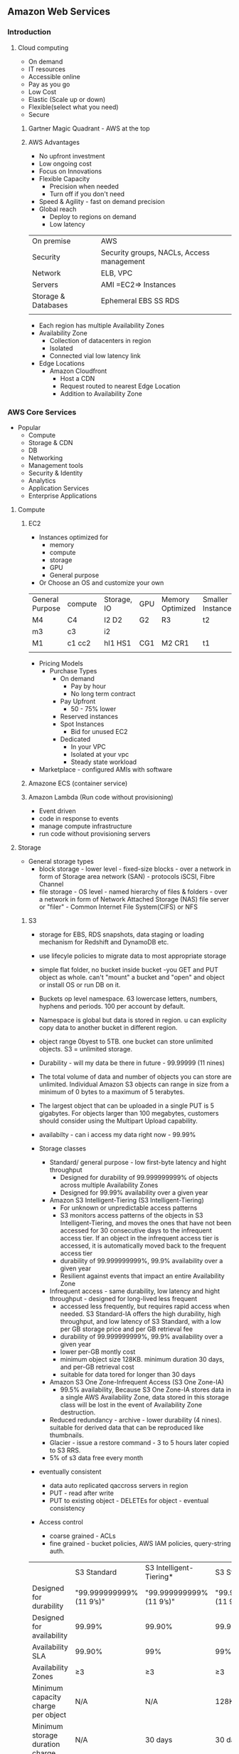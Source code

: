 ** Amazon Web Services
   
*** Introduction
**** Cloud computing
- On demand
- IT resources
- Accessible online
- Pay as you go
- Low Cost
- Elastic (Scale up or down)
- Flexible(select what you need)
- Secure
 
***** Gartner Magic Quadrant - AWS at the top
 
***** AWS Advantages
- No upfront investment
- Low ongoing cost
- Focus on Innovations
- Flexible Capacity
  - Precision when needed
  - Turn off if you don't need
- Speed & Agility - fast on demand precision
- Global reach
  - Deploy to regions on demand
  - Low latency
 
 
|---------------------+-------------------------------------------|
| On premise          | AWS                                       |
| Security            | Security groups, NACLs, Access management |
| Network             | ELB, VPC                                  |
| Servers             | AMI =EC2=> Instances                      |
| Storage & Databases | Ephemeral  EBS  SS RDS                    |
|                     |                                           |
- Each region has multiple Availability Zones
- Availability Zone
  - Collection of datacenters in region
  - Isolated
  - Connected vial low latency link
- Edge Locations
  - Amazon Cloudfront
    - Host a CDN
    - Request routed to nearest Edge Location
    - Addition to Availability Zone
 
 
 
*** AWS Core Services
 
- Popular
  - Compute
  - Storage & CDN
  - DB
  - Networking
  - Management tools
  - Security & Identity
  - Analytics
  - Application Services
  - Enterprise Applications
 
**** Compute
***** EC2
- Instances optimized for
  - memory
  - compute
  - storage
  - GPU
  - General purpose
- Or Choose an OS and customize your own
 
 
| General Purpose | compute | Storage, IO | GPU | Memory Optimized | Smaller Instances |
| M4              | C4      | I2 D2       | G2  | R3               | t2                |
| m3              | c3      | i2          |     |                  |                   |
| M1              | c1 cc2  | hI1 HS1     | CG1 | M2 CR1           | t1                |
|                 |         |             |     |                  |                   |
 
- Pricing Models
  - Purchase Types
    - On demand
      - Pay by hour
      - No long term contract
    - Pay Upfront
      - 50 - 75% lower
    - Reserved instances
    - Spot Instances
      - Bid for unused EC2
    - Dedicated
      - In your VPC
      - Isolated at your vpc
      - Steady state workload
- Marketplace - configured AMIs with software
 
 
***** Amazone ECS (container service)
 
 
***** Amazon Lambda (Run code without provisioning)
 
- Event driven
- code in response to events
- manage compute infrastructure
- run code without provisioning servers
 
 
**** Storage
 
 
- General storage types
  - block storage - lower level - fixed-size blocks - over a network in form of Storage area network (SAN) - protocols iSCSI, Fibre Channel
  - file storage - OS level - named hierarchy of files & folders - over a network in form of Network Attached Storage (NAS) file server or "filer" - Common Internet File System(CIFS) or NFS
  
  
***** S3
 
- storage for EBS, RDS snapshots, data staging or loading mechanism for Redshift and DynamoDB etc.

- use lifecyle policies to migrate data to most appropriate storage

- simple flat folder, no bucket inside bucket -you GET and PUT object as whole. can't "mount" a bucket and "open" and object or install OS or run DB on it.

- Buckets op level namespace.  63 lowercase letters, numbers, hyphens and periods.  100 per account by default.

- Namespace is global but data is stored in region. u can explicity copy data to another bucket in different region.

- object range 0byest to 5TB. one bucket can store unlimited objects. S3 = unlimited storage.
- Durability - will my data be there in future - 99.99999 (11 nines) 

- The total volume of data and number of objects you can store are unlimited. Individual Amazon S3 objects can range in size from a minimum of 0 bytes to a maximum of 5 terabytes. 
- The largest object that can be uploaded in a single PUT is 5 gigabytes. For objects larger than 100 megabytes, customers should consider using the Multipart Upload capability.

- availabilty - can i access my data right now - 99.99%

- Storage classes
  - Standard/ general purpose - low first-byte latency and hight throughput
    - Designed for durability of 99.999999999% of objects across multiple Availability Zones
    - Designed for 99.99% availability over a given year
  - Amazon S3 Intelligent-Tiering (S3 Intelligent-Tiering)
    - For unknown or unpredictable access patterns
    - S3 monitors access patterns of the objects in S3 Intelligent-Tiering, and moves the ones that have not been accessed for 30 consecutive days to the infrequent access tier. If an object in the infrequent access tier is accessed, it is automatically moved back to the frequent access tier
    - durability of 99.999999999%, 99.9% availability over a given year
    - Resilient against events that impact an entire Availability Zone

  - Infrequent access - same durability, low latency and hight throughput - designed for long-lived less frequent
    - accessed less frequently, but requires rapid access when needed. S3 Standard-IA offers the high durability, high throughput, and low latency of S3 Standard, with a low per GB storage price and per GB retrieval fee
    - durability of 99.999999999%, 99.9% availability over a given year
    - lower per-GB montly cost
    - minimum object size 128KB. minimum duration 30 days, and per-GB retrieval cost
    - suitable for data tored for longer than 30 days
  - Amazon S3 One Zone-Infrequent Access (S3 One Zone-IA)
    - 99.5% availability, Because S3 One Zone-IA stores data in a single AWS Availability Zone, data stored in this storage class will be lost in the event of Availability Zone destruction.



  - Reduced redundancy -  archive - lower durability (4 nines). suitable for derived data that can be reproduced like thumbnails.
  - Glacier - issue a restore command - 3 to 5 hours later copied to S3 RRS.
  - 5% of s3 data free every month
- eventually consistent
  - data auto replicated qaccross servers in region
  - PUT - read after write
  - PUT to existing object - DELETEs for object - eventual consistency
- Access control
  - coarse grained - ACLs
  - fine grained - bucket policies, AWS IAM policies, query-string auth.

|                                    | S3 Standard             | S3 Intelligent-Tiering* | S3 Standard-IA          | S3 One Zone-IA†         | S3 Glacier              | "S3 Glacier Deep Archive" |
| Designed for durability            | "99.999999999%(11 9’s)" | "99.999999999%(11 9’s)" | "99.999999999%(11 9’s)" | "99.999999999%(11 9’s)" | "99.999999999%(11 9’s)" | "99.999999999%(11 9’s)"   |
| Designed for availability          | 99.99%                  | 99.90%                  | 99.90%                  | 99.50%                  | 99.99%                  | 99.99%                    |
| Availability SLA                   | 99.90%                  | 99%                     | 99%                     | 99%                     | 99.90%                  | 99.90%                    |
| Availability Zones                 | ≥3                      | ≥3                      | ≥3                      | 1                       | ≥3                      | ≥3                        |
| Minimum capacity charge per object | N/A                     | N/A                     | 128KB                   | 128KB                   | 40KB                    | 40KB                      |
| Minimum storage duration charge    | N/A                     | 30 days                 | 30 days                 | 30 days                 | 90 days                 | 180 days                  |
| Retrieval fee                      | N/A                     | N/A                     | per GB retrieved        | per GB retrieved        | per GB retrieved        | per GB retrieved          |
| First byte latency                 | milliseconds            | millseconds             | milliseconds            | milliseconds            | select minutes or hours | select hours              |
| Storage type                       | Object                  | Object                  | Object                  | Object                  | Object                  | Object                    |
| Lifecycle transitions              | Yes                     | Yes                     | Yes                     | Yes                     | Yes                     | Yes                       |


***** EBS
- 1GB to 16GB
- DB, FileSystem, Block level storage
- Auto replication on A2
- Snapshot backup to S3
- IO Provisioning
   - Provision or select IO
 
| Standard                | IOPS Provisioned        | General Purpose                  |
| Busty IO (e.g. Boot)    | IO Intensive            | Moderate Io                      |
| aVERAGE 100 iops        | 30 iops/gb              | Steady state                     |
| busrst to hundreds      | 4000 IOPS/GB ps         | 3 IOPS bust to 300 to 10,000IOPS |
| stripe multiple volumes | stripe multiple volumes | stripe multiple volumes          |
|                         |                         |                                  |                          |                         |                                  |
 
- S3 vs EBS
  - S3 durable, scalable store for static files
  - *
 
***** Glacier
optimized for data archiving - cold data.

used both as storage class (lifecyle management) and independent archival storage service.


- Backup
- High Durability  99.999999999  (11 nines)
- Retrieve in several hours
- $0.01 per GB/month
- Life cycle S3 to Glacier
  - Define rules
    - Identify apffected object
    - set a timeline
    - Actions to take
    - One way S3 -> Glacier
    - Glacier to permanent deletion
 
 
***** Snowball
 
- Petabyte data transport
- transfer large amount of data
- Simple fast secure
 
- Create job in AWS Management console  -> Snowball appliance will be shipped to  -> attach snowball to your network -> Amazon S3 AWS transfer to S3 bucket
 
- Common User Cases
  - Cloud migration
  - Dis... Procuenncy
  - Datacenter Decomissioning
  - Content distribution
 
 
 
***** Cloudfront
- Global CDN
- Can deliver static, streaming & interactive content
- No long term contract
 
**** Databases & CDN
***** RDS
 
- Compatible
  - SQL
  - MySql
  - Orac le
  - Prstgre sql
  - Appley patches updates automatically
 
***** DynamoDB
 
- Fast flexible nosql
- key value
- pay only for throughput and storage you need
 
***** DB Migration Services (DMS)
- Migrate your data from commercial & open source db(s)
- Oracle -> Oracle
- MSSQL -> MYsql
- Stream data to Redshift
 
 
***** Redshift
- Fully managed
- petabyte scale
- data warehousing & analytics
- JDBC, ODBC, PostGreSql drivers
- Security
  - Encryption SSL, AES-256
  - Network Isolation
  - Audit and compliance
 
**** Networking
***** VPC
- AWS VPC
  - IP Address
  - Public private subnets
  - Network topologies
  - Route tables & NACLs
  - Control Access & Security Groups
- Connect VPC to your OnPremise via VPN
- Attach an Elastic IP - internet accessible
 
- VPC
  - Internet - Internet Gateways
  - Corporate Data Centers - Virtual Private Gateways
  - Internet and Corporste DC - Internet Gateways & VP Gateways
  - VPC - other VPC
 
- Elastic
  - Up to 200 subnets per VPC
  - Flexible
  - Secure
  - Low Cost
 
***** AWS Direct Connect - OnPremise connect
- Direct connect from your OnPremise to AWS
- Can be provisioned to Virtual interfaces
- user same connection to access private resources
- Reduce bandwidth cost
- Consistent network performance
- Compatibl3e with all AWS svs
- Private connectivity to your amazone VPC
- Elastic
 
***** Route 53 - DNS
- Powerful management of dns records
- low latency dns resolution
- resolve user requests to both aws rsources and other infra
- Pay only for
  - Managed domains
  - number of queries resolved
- Routing policies
  - latency based
  - weighted round robin
  - DNS failover
- route 53 - ELB integrated
- Cloudfront Zone Apex Support
- S3 Zone Apex support
- Management Console
 

- vpc

A VPC is limited to a region, which means you can’t have a VPC spanning regions. 
Within a VPC, you have all the AZs that are part of the region where the VPC belongs
•  Subnets are AZ specific. For multiple AZs, create multiple subnets.

•  VPC are region specific. For multiple regions, create different VPCs.'
If you create more than one subnet in a VPC, the CIDR blocks of the subnets cannot overlap. 

From any subnet AWS reserves, the first four IP addresses and the last IP address are for internal networking purposes, and they are not available for your usage. Always keep this in mind while calculating the number of IP addresses in a subnet.
if a subnet does not have an Internet gateway in the route table, any servers that are part of that subnet won’t be able to access the Internet. Each subnet must have a route table at any time. How

However, you can associate multiple subnets with the same route table.
VPC’s default route table (known as the main route table) is created automatically, and you can’t modify it. VPC comes with an implicit router that is not visible. 

Using a NAT device, you can enable any instance in a private subnet to connect to the Internet, but this does not mean the Internet can initiate a connection to the instance.
Please note that NAT devices can be used only for IPv4 traffic; they can’t be used for IPv6. 

There are two types of NAT devices available within AWS.

•  NAT instances

•  NAT gateways

A security group is like a virtual firewall that can be assigned to any instance running in a virtual private cloud. A security group defines what traffic can flow inside and outside a particular instance. Since it is instance specific, you can have different security groups for different instances. The security group is applied at the instance level and not at the subnet level. Therefore, even within a subnet, you can have different security groups for different instances. You can attach up to five different security groups to each instance. You can even attach the same security group to a different instance. A security group is stateful. This means if you send a request from your instance, and vice versa, traffic is allowed. For example, if you allow incoming traffic via SSH on port 22, the outgoing traffic via SSH on port 22 will be allowed. 

An NACL is a layer of security that acts as a firewall at the subnet level. Since an NACL is optional, you have the option of configuring it or not

VPC endpoint does is give you the ability to connect to VPC and S3 directly using a private connection. Therefore, the traffic never leaves the Amazon network. Currently, the VPC endpoint is available only for S3 and DynamoDB. 

Amazon provides DNS servers that are used to resolve the address of any instance running inside VPC. Public IPv4 addresses enable communication over the Internet, and private IPv4 addresses enable communication within an internal network (within VPC). 

You can also use your own DNS server and create a new set of DHCP options for your VPC

DHCP Option Sets: Dynamic Host Configuration Protocol (DHCP) option sets are used to specify host configurations for instances in your VPC, including the default domain name and DNS server for your instances. AWS recommends that you create a DHCP options set for your AWS Directory Service directory and assign the DHCP options set to the VPC that your directory is in. This allows any instances in that VPC to point to the specified domain and DNS servers to resolve their domain names.For your VPC, Amazon automatically creates and associates a DHCP option set. It also sets two options in it that are domain name servers defaulted to AmazonProvidedDNS (which is an Amazon DNS server) and the domain name for your region.

- Load balancers
 - Application load balancers - suitable http,https -  Layer 7 -
 - Network load balancers - layer 4 , ultra low latencies on million of requests
 - Classic LB: http/https, layer 7, strict layer 4

**** Management tools
 
***** cloudwatch
 
- Monitor AWS resources automatically
- custom metrices
- Resource utilization, operational performance, overall demand patterns
- metrics including CPU utilization, disk reads & writes, N/W traffic
- accessible via:
  - aws management console
  - api
  - sdk
  - CLi
 
***** cloudformation
 
- automated cration of aws structures & environments
- templates for aws resources creation
- deploy AWS resources using JSOn formatted template
- use sample template or create your own aws scenarios
- modify resources
  - template => stack
 
***** AWS trusted advisor
 
- advise on
  - Cost optimization
  - performance
  - security
  - fault tolerance
 
 
**** Security & Identity
 
***** IAM : Identity and Access management
 
- configurable aws access controls
 
- Create users
  - Manage permissions using groups
  - Password policy
  - Multifactored authentication MFA for previledged Users
  - IAM for ec2
  - IAM roles to share acces
  - Rotate security credentials
 
 
- IAM
  - Master User
    - Root/Admin
    - AWS Management console login
    - All permissions
  - IAM User
    - Granular permissions
    - Choose permissions
 
- Federation
  - AWS management console & API
  - Corporate directory or third party (e.g. Facebook/google etc.)
 
***** Web Application Firewall WAF
 
- rules to restrict attacks
  - like SQL Injection, corss site scripting etc.
 
**** Analytics
 
***** EMR: Elastic map reduce
- process vast amount of data "hadoop:
 
- Elastic map reduce
  - web indexing
  - data mining
  - log file analysis
  - financial analysis
  - swifsdafasdf etc.
 
***** Kinesis (for streaming data)
 
- streaming data collected, stored, processed continuously
 
- Capture -> firehose  -> S3/Redshift/AWS ES -> process -> analytics
 
- Kinesis (data) analytics
  - sql queries on streaming data
  - insights
 
- Kinesis streams
  - e.g. Captured streaming data (readers stats, personalized contents, suggestions) -> streams -> custom app built on kinesis
 
**** Application services
 
- A restful API
- Exposes
  - Lambda functions
  - HTTP endpoints
  - Other AWS services
 
- Adv
  - Low cost
  - Scale
  - Monitor
  - Development - multiple versions
  - Flexible security
  - Restful
- Functionality
  - Traffic management
  - authorization & access control
  - Monitoring
  - API Version management
 
***** Amazon SQS
- Scalable Messaging Queue
- Stores messages in transit
- e.g. point & click
 
e.g.
 
Users  ->
 
|       |     | -----AWS----------- | ---------------------- | ------------------ |
|       |     |                     | --> Request Queue -->  |                    |
| Users | --> | Web Server          |                        | Processing Servers |
|       |     |                     | <-- Response Queue <-- |                    |
|       |     | ------------------- | ---------------------- | -----------------  |
 
 
***** Amazon Workspaces
- Manageed desktop computing services
- cloud based desktop
- access from - Windows linux, MacOS etc.
- Ports 43, 4172, UDP -> 4172 open
 
 
***** User experience
  - OS , MS Office
  - Buy your own licenses
 
  - query api(s)
    - Low level api(s)
    - Make api calls using HTTP
    - Signature to auth. your req.
 
*** Professional Cloud Architecture & solutions 1
- AWS Devops
  - CI & Delivery
    - CI
      - Find & address bugs quickly
      - Imprrove S/W quality
      - reduce time to validate & release updated software
    - Continuous Delivery
      - Always have a trusted deployment ready copy
    - AWS Codepipeline (build, test, release )
      - Private GIT hosting
      - AWS Codecommit (GIT)
      - Deploy Automation
      - AWS CodeDeploy
                - Software release automation
  - Microservices
    - User containers
    - AWS Lambda
  - Infrastructure as code
    - Programatically provision
    - Scale
    - CloudFormation
    - Opswork(Chef)
    - Policy as code (AWS Config)
  - Monitoring & logging
    - Active Monitoring
      - Cloudwatch
      - Cloudtrail
                - Records API Calls
                - Delivers logs
  - Platform as service
    - Elastic Beanstalk
      - Upload code and EBS manages deployment of Web Apps
  - Version control
    - GIT, Codecommit
 
 
- Managed cloud migration
  - Direct connect - Dedicated Network connection 1GB - 10GB VPC line
  - Import Export Snowbal - 50/80TB
  - AWS Storage Gateways
    - Data is compressed and securely transferred to AWS
    - Storate Area Network - cache volume backups
    - Virtual Tape Library
  - S3 Transfer acceleration
  - Kinesis Firehose
- Unmanaged Cloud migration
  - rsync
  - S3 CLI (up to 5GB in one operation or multipart operation)
  - Glacier CLI - low movement of data
 
 
- Application Discovery Service
  - Identify Apps on premise data centers
  - dependencies
  - performance profiling
  - information is encrypted & can be exported as csv
    - Discover applications
      - Hostname, IP, MAC
    - Dependencies
      - Network communication
    - Measure application performance
      - CPU, memory utilization etc.
 
- AWS Server Migration Service
  - Large scale server migration
  - Create AMI's automatically and migrate
  - Automatic
  - Web, Mobile, IOT, BigData
  - AWS pricint tool
 
 
- Mobile
  - Automated dynamic scaling
  - global ....
  - all programming languages
  - Mobile API(s)
  - Built in CMS
  - Presiion testing fleets
    - test load
    - beta (simulate traffic)
    - Pre-Production e.g. staging
- Mobile features
  - Signature login
  - Data storage - S3
  - Lambda - cloud logi..g
  - NoSQL  - DynamoDB
  - App Analytics - AWS Analytics, Redshift
  - Content delivery
    - cloudfront
   - S3
  - Push Notifications - SNS
  - App testing - AWS Device farm
- Security groups
  - traffic filtering
    - Edge
    - host
  - ECL Security groups
    - firewall
    - protocols, Ports, IP ranges
- AWS IOT
- BigData
  - Collect -> s3 upload or AWS export/import
 
   
*** AWS Security
- ....
- .....
- AWS cerfication compliance and low level security compliance
- EC2 separated physically
- Hypervisor - Xen level security layer
- At EC2 level
  - Host OS
    - Only admin with perm
    - Multi factor authentication
    - Pupose bult hosts
    - Audits
  - Virtual os(gust os)
    - customer responsibility
    - secure your SSH etc
  - Firewall default deny all
  - Signed API calls
- AWS Cloudtrail
  - Records all API calls
  - Log files
- AWS Best Practices
  - Formal design Reviews
  - threat modelling
  - Risk assesment
  - static code analysis
  - Penetration testing
  - risk assesment reviews
*** AWS EMR

Launch the cluster with appropriate permissions.

connect using the key

#+BEGIN_SRC 
ssh -i /c//Apps/Tools/keys/all_keys/all_keys/cdhstack_admin.pem hadoop@ec2-52-221-223-15.ap-southeast-1.compute.amazonaws.com
#+END_SRC

Install the foxy proxy standard edition from chrome
https://chrome.google.com/webstore/search/foxy%20proxy


create following xml file

#+BEGIN_SRC 
<?xml version="1.0" encoding="UTF-8"?>
<foxyproxy>
    <proxies>
        <proxy name="emr-socks-proxy" id="2322596116" notes="" fromSubscription="false" enabled="true" mode="manual" selectedTabIndex="2" lastresort="false" animatedIcons="true" includeInCycle="true" color="#0055E5" proxyDNS="true" noInternalIPs="false" autoconfMode="pac" clearCacheBeforeUse="false" disableCache="false" clearCookiesBeforeUse="false" rejectCookies="false">
            <matches>
                <match enabled="true" name="*ec2*.amazonaws.com*" pattern="*ec2*.amazonaws.com*" isRegEx="false" isBlackList="false" isMultiLine="false" caseSensitive="false" fromSubscription="false" />
                <match enabled="true" name="*ec2*.compute*" pattern="*ec2*.compute*" isRegEx="false" isBlackList="false" isMultiLine="false" caseSensitive="false" fromSubscription="false" />
                <match enabled="true" name="10.*" pattern="http://10.*" isRegEx="false" isBlackList="false" isMultiLine="false" caseSensitive="false" fromSubscription="false" />
                <match enabled="true" name="*10*.amazonaws.com*" pattern="*10*.amazonaws.com*" isRegEx="false" isBlackList="false" isMultiLine="false" caseSensitive="false" fromSubscription="false" />
                <match enabled="true" name="*10*.compute*" pattern="*10*.compute*" isRegEx="false" isBlackList="false" isMultiLine="false" caseSensitive="false" fromSubscription="false" />
                <match enabled="true" name="*.compute.internal*" pattern="*.compute.internal*" isRegEx="false" isBlackList="false" isMultiLine="false" caseSensitive="false" fromSubscription="false" />
                <match enabled="true" name="*.ec2.internal*" pattern="*.ec2.internal*" isRegEx="false" isBlackList="false" isMultiLine="false" caseSensitive="false" fromSubscription="false" />
            </matches>
            <manualconf host="localhost" port="8157" socksversion="5" isSocks="true" username="" password="" domain="" />
        </proxy>
    </proxies>
</foxyproxy>
#+END_SRC

Add the above xml as setings in foxy proxy in chrome.

Then go to following urls for access:

| Name of interface    | URI                                    |
| YARN ResourceManager | http://master-public-dns-name:8088/    |
| YARN NodeManager     | http://coretask-public-dns-name:8042/  |
| Hadoop HDFS NameNode | http://master-public-dns-name:50070/   |
| Hadoop HDFS DataNode | http://coretask-public-dns-name:50075/ |
| Spark HistoryServer  | http://master-public-dns-name:18080/   |
| Zeppelin             | http://master-public-dns-name:8890/    |
| Hue                  | http://master-public-dns-name:8888/    |
| Ganglia              | http://master-public-dns-name/ganglia/ |
| HBase                | http://master-public-dns-name:16010/   |
| JupyterHub           | https://master-public-dns-name:9443/   |
|                      |                                        |
*** Tips and tricks
**** Allow ec2 to access s3 buckets

- Create a role in IAM
In the role, while creating policies choose EC2
In the policies select s3 readonly/s3full access

- Go to EC2 dashboard
  - Right click on instance
  - Instance settings
  - Attach/Remove IAM role
  - Choose the above IAM Role

**** Restrict s3 bucket access to a particular IP and vpc only
#+BEGIN_SRC 
{
    "Version": "2012-10-17",
    "Id": "Policy1415115909152",
    "Statement": [
        {
            "Sid": "Access-to-specific-VPCE-only",
            "Effect": "Allow",
            "Principal": "*",
            "Action": "s3:*",
            "Resource": [
                "arn:aws:s3:::jvcdp-repo",
                "arn:aws:s3:::jvcdp-repo/*"
            ],
            "Condition": {
                "StringNotEquals": {
                    "aws:sourceVpc": "vpc-6f4d330b"
                },
                "IpAddress": {
                    "aws:SourceIp": "58.182.32.136/32"
                }
            }
        }
    ]
}
#+END_SRC

*** Ideal 

**** Highly available
AMI, EC2, S3, RDS, Autoscaling

**** Faulttolerant
AMI, EC2, Multi az, Elastic Load balancing

**** Secure
AWS CLI/Console, network ,App Layers.
IAM, Policies, NACLs, Security Groups

**** Durable
Data survives
EBS, Snapshots, S3, Glacier, RDS Multip Az

**** Self Healing
automatically repairs faults
AMI, EC2, Auto Scaling, Userdata

**** Automated
little to no human intervenion
AWS Cloudformation, Autoscaling, Userdata

**** Cost-effective
Pay for what u use/need
Auto Scaling, Ec2 reserved/spot inst, Trusted advisor

*** Best practices
- design for failure

- scale horizontallyy

  - Elasticache, dynamodb, elb sticky sessions

  - distributed processing

    - parallelize and batch

    - kinesis , EMR, Lambda

  - disposable resources over fixed

    - avoid configuration drift

    - ec2 instances easily replaced

  - Automate*

    - Cloudformation

    - Beanstalk

    - Autoscaling

    - Cloudwatch

    - Thirdparty

      - Ansible

      - Chef

      - Puppet

    - SEcurity in layers

      - VPC: Routes, NACLs, Security Groups

      - IAM: Users, groups, roles, keys

      - Leverage multiple accounts

      - Protect master creds

    - Loose coupling

      - Microservices

      - Failiures should not cascade

      - ELB, SQS, Kinesis, Route53, Lambda

    - Cost optimized

      - Reserved instances

      - Spot instances

      - Cleanup after use

      - Turn the lights off


